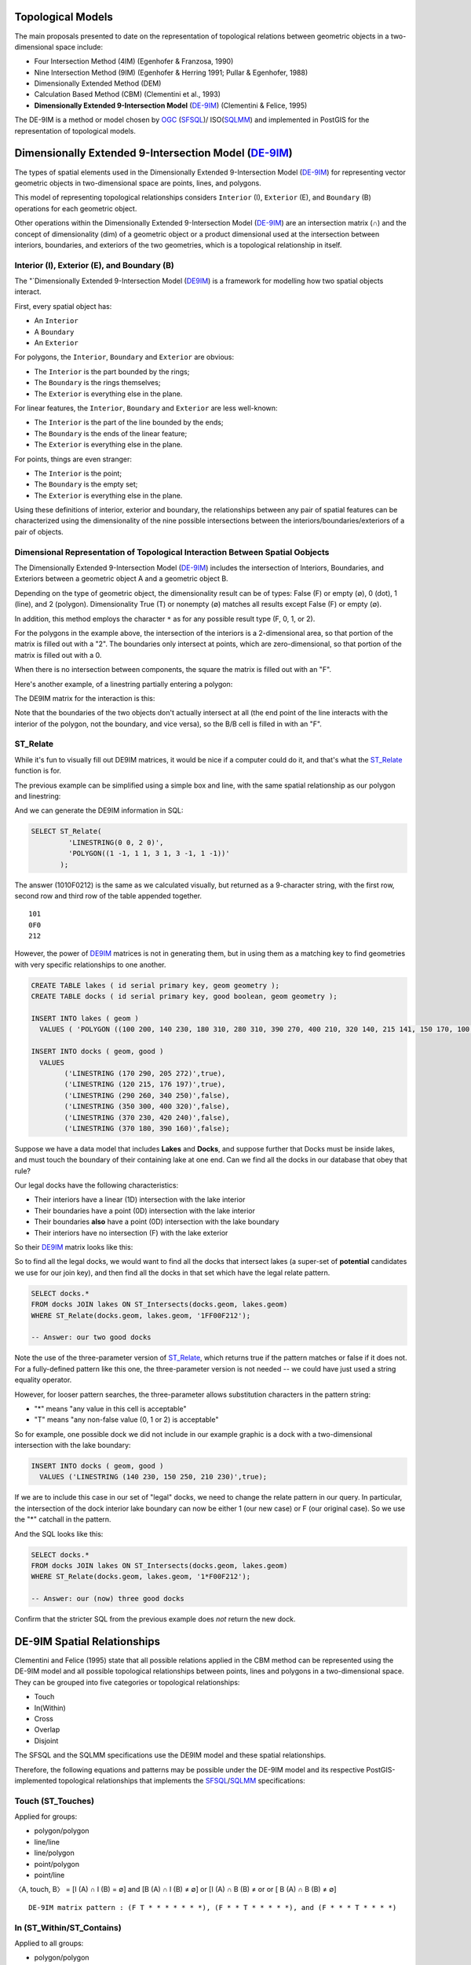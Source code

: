 .. _de9im:

Topological Models
==================

The main proposals presented to date on the representation of topological relations between geometric objects in a two-dimensional space include:

* Four Intersection Method (4IM) (Egenhofer & Franzosa, 1990)
* Nine Intersection Method (9IM) (Egenhofer & Herring 1991; Pullar & Egenhofer, 1988)
* Dimensionally Extended Method (DEM)
* Calculation Based Method (CBM) (Clementini et al., 1993)
* **Dimensionally Extended 9-Intersection Model** (DE-9IM_) (Clementini & Felice, 1995)

The DE-9IM is a method or model chosen by OGC_ (SFSQL_)/ ISO(SQLMM_) and implemented in PostGIS for the representation of topological models.

Dimensionally Extended 9-Intersection Model (DE-9IM_)
=====================================================

The types of spatial elements used in the Dimensionally Extended 9-Intersection Model (DE-9IM_) for representing vector geometric objects in two-dimensional space are points, lines, and polygons.

This model of representing topological relationships considers ``Interior`` (I), ``Exterior`` (E), and ``Boundary`` (B) operations for each geometric object.

Other operations within the Dimensionally Extended 9-Intersection Model (DE-9IM_) are an intersection matrix (∩) and the concept of dimensionality (dim) of a geometric object or a product dimensional used at the intersection between interiors, boundaries, and exteriors of the two geometries, which is a topological relationship in itself.

Interior (I), Exterior (E), and Boundary (B)
--------------------------------------------

The "`Dimensionally Extended 9-Intersection Model (DE9IM_) is a framework for modelling how two spatial objects interact.

First, every spatial object has:

* An ``Interior``
* A ``Boundary``
* An ``Exterior``

For polygons, the ``Interior``, ``Boundary`` and ``Exterior`` are obvious:

.. image:: ./screenshots/de9im1.jpg
  :class: inline

* The ``Interior`` is the part bounded by the rings;
* The ``Boundary`` is the rings themselves;
* The ``Exterior`` is everything else in the plane.

For linear features, the ``Interior``, ``Boundary`` and ``Exterior`` are less well-known:

.. image:: ./screenshots/de9im2.jpg
  :class: inline

* The ``Interior`` is the part of the line bounded by the ends;
* The ``Boundary`` is the ends of the linear feature;
* The ``Exterior`` is everything else in the plane.

For points, things are even stranger:

* The ``Interior`` is the point;
* The ``Boundary`` is the empty set;
* The ``Exterior`` is everything else in the plane.

Using these definitions of interior, exterior and boundary, the relationships between any pair of spatial features can be characterized using the dimensionality of the nine possible intersections between the interiors/boundaries/exteriors of a pair of objects.

Dimensional Representation of Topological Interaction Between Spatial Oobjects
------------------------------------------------------------------------------

The Dimensionally Extended 9-Intersection Model (DE-9IM_) includes the intersection of Interiors, Boundaries, and Exteriors between a geometric object A and a geometric object B.

Depending on the type of geometric object, the dimensionality result can be of types: False (F) or empty (∅), 0 (dot), 1 (line), and 2 (polygon). Dimensionality True (T) or nonempty (∅) matches all results except False (F) or empty (∅).

In addition, this method employs the character ``*`` as for any possible result type (F, 0, 1, or 2).

.. image:: ./screenshots/de9im3.jpg
  :class: inline

For the polygons in the example above, the intersection of the interiors is a 2-dimensional area, so that portion of the matrix is filled out with a "2". The boundaries only intersect at points, which are zero-dimensional, so that portion of the matrix is filled out with a 0.

When there is no intersection between components, the square the matrix is filled out with an "F".

Here's another example, of a linestring partially entering a polygon:

.. image:: ./screenshots/de9im4.jpg
  :class: inline

The DE9IM matrix for the interaction is this:

.. image:: ./screenshots/de9im5.jpg
  :class: inline

Note that the boundaries of the two objects don't actually intersect at all (the end point of the line interacts with the interior of the polygon, not the boundary, and vice versa), so the B/B cell is filled in with an "F". 

ST_Relate
---------

While it's fun to visually fill out DE9IM matrices, it would be nice if a computer could do it, and that's what the ST_Relate_ function is for.

The previous example can be simplified using a simple box and line, with the same spatial relationship as our polygon and linestring:

.. image:: ./screenshots/de9im6.jpg
  :class: inline

And we can generate the DE9IM information in SQL:

.. code-block:: sql

  SELECT ST_Relate(
           'LINESTRING(0 0, 2 0)',
           'POLYGON((1 -1, 1 1, 3 1, 3 -1, 1 -1))'
         );

The answer (1010F0212) is the same as we calculated visually, but returned as a 9-character string, with the first row, second row and third row of the table appended together.

::
  
  101
  0F0
  212

However, the power of DE9IM_ matrices is not in generating them, but in using them as a matching key to find geometries with very specific relationships to one another.

.. code-block:: sql

  CREATE TABLE lakes ( id serial primary key, geom geometry );
  CREATE TABLE docks ( id serial primary key, good boolean, geom geometry );

  INSERT INTO lakes ( geom ) 
    VALUES ( 'POLYGON ((100 200, 140 230, 180 310, 280 310, 390 270, 400 210, 320 140, 215 141, 150 170, 100 200))');

  INSERT INTO docks ( geom, good )
    VALUES 
	  ('LINESTRING (170 290, 205 272)',true),
	  ('LINESTRING (120 215, 176 197)',true),
	  ('LINESTRING (290 260, 340 250)',false),
	  ('LINESTRING (350 300, 400 320)',false),
	  ('LINESTRING (370 230, 420 240)',false),
	  ('LINESTRING (370 180, 390 160)',false);

Suppose we have a data model that includes **Lakes** and **Docks**, and suppose further that Docks must be inside lakes, and must touch the boundary of their containing lake at one end. Can we find all the docks in our database that obey that rule?

.. image:: ./screenshots/de9im7.jpg
  :class: inline

Our legal docks have the following characteristics:

* Their interiors have a linear (1D) intersection with the lake interior
* Their boundaries have a point (0D) intersection with the lake interior
* Their boundaries **also** have a point (0D) intersection with the lake boundary
* Their interiors have no intersection (F) with the lake exterior

So their DE9IM_ matrix looks like this:

.. image:: ./screenshots/de9im8.jpg
  :class: inline

So to find all the legal docks, we would want to find all the docks that intersect lakes (a super-set of **potential** candidates we use for our join key), and then find all the docks in that set which have the legal relate pattern.

.. code-block:: sql

  SELECT docks.*
  FROM docks JOIN lakes ON ST_Intersects(docks.geom, lakes.geom)
  WHERE ST_Relate(docks.geom, lakes.geom, '1FF00F212');

  -- Answer: our two good docks

Note the use of the three-parameter version of ST_Relate_, which returns true if the pattern matches or false if it does not. For a fully-defined pattern like this one, the three-parameter version is not needed -- we could have just used a string equality operator.

However, for looser pattern searches, the three-parameter allows substitution characters in the pattern string:

* "*" means "any value in this cell is acceptable"
* "T" means "any non-false value (0, 1 or 2) is acceptable"

So for example, one possible dock we did not include in our example graphic is a dock with a two-dimensional intersection with the lake boundary:

.. code-block:: sql

  INSERT INTO docks ( geom, good )
    VALUES ('LINESTRING (140 230, 150 250, 210 230)',true);

.. image:: ./screenshots/de9im9.jpg
  :class: inline

If we are to include this case in our set of "legal" docks, we need to change the relate pattern in our query. In particular, the intersection of the dock interior lake boundary can now be either 1 (our new case) or F (our original case). So we use the "*" catchall in the pattern.

.. image:: ./screenshots/de9im10.jpg
  :class: inline

And the SQL looks like this:

.. code-block:: sql

  SELECT docks.*
  FROM docks JOIN lakes ON ST_Intersects(docks.geom, lakes.geom)
  WHERE ST_Relate(docks.geom, lakes.geom, '1*F00F212');

  -- Answer: our (now) three good docks

Confirm that the stricter SQL from the previous example does *not* return the new dock.

DE-9IM Spatial Relationships
============================

Clementini and Felice (1995) state that all possible relations applied in the CBM method can be represented using the DE-9IM model and all possible topological relationships between points, lines and polygons in a two-dimensional space. They can be grouped into five categories or topological relationships:

* Touch
* In(Within)
* Cross
* Overlap
* Disjoint

The SFSQL and the SQLMM specifications use the DE9IM model and these spatial relationships.

Therefore, the following equations and patterns may be possible under the DE-9IM model and its respective PostGIS-implemented topological relationships that implements the SFSQL_/SQLMM_ specifications:

Touch (ST_Touches)
------------------

Applied for groups:

* polygon/polygon
* line/line
* line/polygon
* point/polygon
* point/line

〈A, touch, B〉 = [I (A) ∩ I (B) = ∅] and [B (A) ∩ I (B) ≠ ∅] or [I (A) ∩ B (B) ≠ or or [ B (A) ∩ B (B) ≠ ∅]

::

  DE-9IM matrix pattern : (F T * * * * * * *), (F * * T * * * * *), and (F * * * T * * * *)

.. image:: ./screenshots/de9im_touch.png
  :class: inline

In (ST_Within/ST_Contains)
----------------------------

Applied to all groups:

* polygon/polygon
* line/line
* line/polygon
* point/polygon
* point/line
* point/point

〈A, in, B〉 = [I (A) ∩ I (B) e] and [I (A) ∩ E (B) = ∅] and [B (A) ∩ E (B) = ∅]

::

  DE-9IM matrix pattern : (T * F * * F * * *)

.. image:: ./screenshots/de9im_within.png
  :class: inline

Cross (ST_Crosses)
------------------

Applied for groups:

* Line/Line

〈A, cross, B〉 = dim [I (A) ∩ I (B) = 0]

::

  DE-9IM matrix pattern : (0 * * * * * * * *)

* Line/Polygon:

〈A, cross, B〉 = [I (A) ∩ I (B) ≠ ∅] and [I (A) ∩ E (B) ≠ ∅]

::

  DE-9IM matrix pattern : (T * T * * * * * *)

.. image:: ./screenshots/de9im_cross.png
  :class: inline

Overlap (ST_Overlaps)
---------------------

Applied for groups:

* Line/Line

〈A, overlap, B〉 = dim [I (A) ∩ I (B) = 1] and [I (A) ∩ E (B) ≠ ∅] and [E (A) ∩ I (B) ≠ ∅]

::

  DE-9IM matrix pattern : (1 * T * * * T * *)

* Polygon / Polygon:

〈A, overlay, B〉 = [I (A) ∩ I (B) ≠ ∅] and [I (A) ∩ E (B) ≠ ∅] and [E (A) ∩ I (B) ≠ ∅]

::

  DE-9IM matrix pattern : (T * T * * * T * *)

.. image:: ./screenshots/de9im_overlap.png
  :class: inline

Disjoint (ST_Disjoint)
----------------------

Applied to all groups:

* polygon/polygon
* line/line
* line/polygon
* point/polygon
* point/line
* point/point

〈A, disjoint, B〉 = [I (A) ∩ I (B) = ∅] and [B (A) ∩ I (B) = ∅] and [I (A) ∩ B (B) = ∅] and [B (A) ∩ B (B) = ∅]

::

  DE-9IM matrix pattern : (F F * F F * * * *)

.. image:: ./screenshots/de9im_disjoint.png
  :class: inline

Data Quality Testing
====================

The TIGER data is carefully quality controlled when it is prepared, so we expect our data to meet strict standards. For example: no census block should overlap any other census block. Can we test for that?

.. image:: ./screenshots/de9im11.jpg
  :class: inline

Sure!

.. code-block:: sql

  SELECT a.gid, b.gid 
  FROM nyc_census_blocks a, nyc_census_blocks b 
  WHERE ST_Intersects(a.geom, b.geom) 
    AND ST_Relate(a.geom, b.geom, '2********') 
    AND a.gid != b.gid
  LIMIT 10;

  -- Answer: 10, there's some funny business

Similarly, we would expect that the roads data is all end-noded. That is, we expect that intersections only occur at the ends of lines, not at the mid-points. 

.. image:: ./screenshots/de9im12.jpg
  :class: inline

We can test for that by looking for streets that intersect (so we have a join) but where the intersection between the boundaries is not zero-dimensional (that is, the end points don't touch):

.. code-block:: sql

  SELECT a.gid, b.gid 
  FROM nyc_streets a, nyc_streets b 
  WHERE ST_Intersects(a.geom, b.geom) 
    AND NOT ST_Relate(a.geom, b.geom, '****0****') 
    AND a.gid != b.gid
  LIMIT 10;

  -- Answer: This happens, so the data is not end-noded.

Function List
=============

ST_Relate_ (geometry A, geometry B): Returns a text string representing the DE9IM relationship between the geometries.

ST_Contains_ (geometry A, geometry B): Returns true if and only if no points of B lie in the exterior of A, and at least one point of the interior of B lies in the interior of A.

ST_Crosses_ (geometry A, geometry B): Returns TRUE if the supplied geometries have some, but not all, interior points in common.

ST_Disjoint_ (geometry A , geometry B): Returns TRUE if the Geometries do not "spatially intersect" - if they do not share any space together.

ST_Overlaps_ (geometry A, geometry B): Returns TRUE if the Geometries share space, are of the same dimension, but are not completely contained by each other.

ST_Touches_ (geometry A, geometry B): Returns TRUE if the geometries have at least one point in common, but their interiors do not intersect.

ST_Within_ (geometry A , geometry B): Returns true if the geometry A is completely inside geometry B

Reference
=========

* EGENHOFER, M. J.; CLEMENTINI, E.; FELICE, P. D. Topological relations between regions with holes. International Journal of Geographic Information Systems, v 8, n. 2, p. 129-142, 1994.
* EGENHOFER, M. J.; FRANZOSA, R. D. Point-set topological spatial relations. International Journal of Geographic Information Systems. v. 5, n. 2, p. 161-174, 1990.
* EGENHOFER, M. J.; HERRING, J. A mathematical framework for the definition of topological relationships. In: 4th INTERNATIONAL SYMPOSIUM ON SPATIAL DATA HANDLING, 4., 1991, Zürich, Switzerland. Proceedings…Zürich, Switzerland, 1991. p. 803-813.
* CLEMENTINI, E. A model for uncertain lines. Journal of Visual Languages and Computing 16, p. 271-288, 2005.
* CLEMENTINI, E.; DIFELICE, P.; VAN OOSTEROM, P. A small set of formal topological relationships suitable for end-user interaction. In: 3rd SYMPOSIUM ON SPATIAL DATABASE SYSTEMS, 3., 1993, Singapore. Proceedings…Singapore. 1993. p. 277-295.
* CLEMENTINI, E.; FELICE, P. D. A Comparison of Methods for Representing Topological Relationships. Information Sciences, v. 3, p. 149-178, 1995.
* CLEMENTINI, E.; FELICE, P. D. A model for representing topological relationships between complex geometric features in spatial databases. Information Sciences: an International Journal archive, v. 90, n. 1-4, 1996.
* CLEMENTINI, E.; FELICE, P. D. Approximate Topological Relations. International Journal of Approximate Reasoning, v. 16, n. 2, p. 173-204, 1997.
* CLEMENTINI, E.; FELICE, P. D. CALIFANO, G. Composite Regions In Topological Queries. Information Systems, v. 20, n. 7, p. 579-594, 1995.
* CLEMENTINI, E.; FELICE, P. D. KOPERSKI, K. Mining multiple-level spatial association rules for objects with a broad boundary. Data & Knowledge Engineering, v. 34, p. 251-270, 2000.
* CLEMENTINI, E.; FELICE, P. D. Topological Invariants for Lines. IEEE Transactions On Knowledge And Data Engineering, v. 10, n. 1, 1998.

.. _DE-9IM: http://en.wikipedia.org/wiki/DE-9IM

.. _SFSQL: http://www.opengeospatial.org/standards/sfa

.. _SQLMM: https://www.iso.org/standard/60343.html

.. _OGC: http://www.opengeospatial.org/

.. _ST_Relate: http://postgis.net/docs/ST_Relate.html

.. _ST_Crosses: http://postgis.net/docs/ST_Crosses.html

.. _ST_Disjoint: http://postgis.net/docs/ST_Disjoint.html

.. _ST_Within: http://postgis.net/docs/ST_Within.html

.. _ST_Overlaps: http://postgis.net/docs/ST_Overlaps.html

.. _ST_Touches: http://postgis.net/docs/ST_Touches.html
